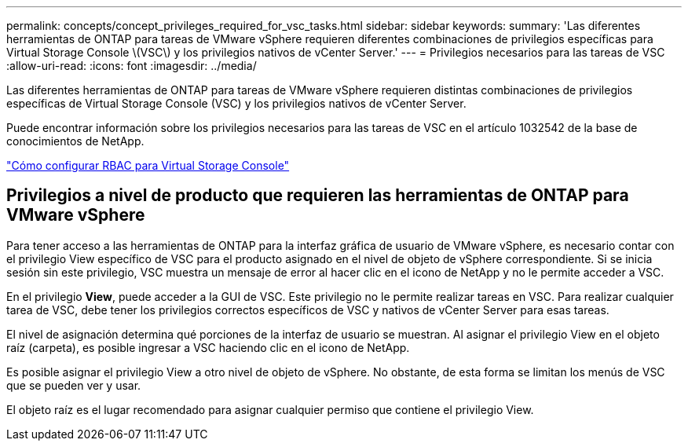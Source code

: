 ---
permalink: concepts/concept_privileges_required_for_vsc_tasks.html 
sidebar: sidebar 
keywords:  
summary: 'Las diferentes herramientas de ONTAP para tareas de VMware vSphere requieren diferentes combinaciones de privilegios específicas para Virtual Storage Console \(VSC\) y los privilegios nativos de vCenter Server.' 
---
= Privilegios necesarios para las tareas de VSC
:allow-uri-read: 
:icons: font
:imagesdir: ../media/


[role="lead"]
Las diferentes herramientas de ONTAP para tareas de VMware vSphere requieren distintas combinaciones de privilegios específicas de Virtual Storage Console (VSC) y los privilegios nativos de vCenter Server.

Puede encontrar información sobre los privilegios necesarios para las tareas de VSC en el artículo 1032542 de la base de conocimientos de NetApp.

https://kb.netapp.com/Advice_and_Troubleshooting/Data_Storage_Software/Virtual_Storage_Console_for_VMware_vSphere/How_to_configure_RBAC_for_Virtual_Storage_Console["Cómo configurar RBAC para Virtual Storage Console"]



== Privilegios a nivel de producto que requieren las herramientas de ONTAP para VMware vSphere

Para tener acceso a las herramientas de ONTAP para la interfaz gráfica de usuario de VMware vSphere, es necesario contar con el privilegio View específico de VSC para el producto asignado en el nivel de objeto de vSphere correspondiente. Si se inicia sesión sin este privilegio, VSC muestra un mensaje de error al hacer clic en el icono de NetApp y no le permite acceder a VSC.

En el privilegio *View*, puede acceder a la GUI de VSC. Este privilegio no le permite realizar tareas en VSC. Para realizar cualquier tarea de VSC, debe tener los privilegios correctos específicos de VSC y nativos de vCenter Server para esas tareas.

El nivel de asignación determina qué porciones de la interfaz de usuario se muestran. Al asignar el privilegio View en el objeto raíz (carpeta), es posible ingresar a VSC haciendo clic en el icono de NetApp.

Es posible asignar el privilegio View a otro nivel de objeto de vSphere. No obstante, de esta forma se limitan los menús de VSC que se pueden ver y usar.

El objeto raíz es el lugar recomendado para asignar cualquier permiso que contiene el privilegio View.
